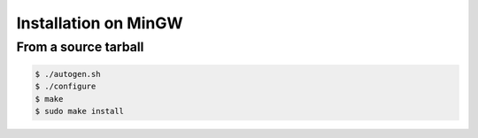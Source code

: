 .. index:: pair: installation; MinGW
.. index:: pair: installation; Windows

Installation on MinGW
=====================

From a source tarball
---------------------

.. code-block:: bash

   $ ./autogen.sh
   $ ./configure
   $ make
   $ sudo make install
